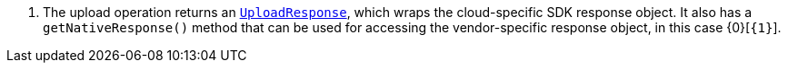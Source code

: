 <.> The upload operation returns an https://micronaut-projects.github.io/micronaut-object-storage/latest/api/io/micronaut/objectstorage/response/UploadResponse.html[`UploadResponse`], which wraps the cloud-specific SDK response
object. It also has a `getNativeResponse()` method that can
be used for accessing the vendor-specific response object, in this case {0}[`{1}`].